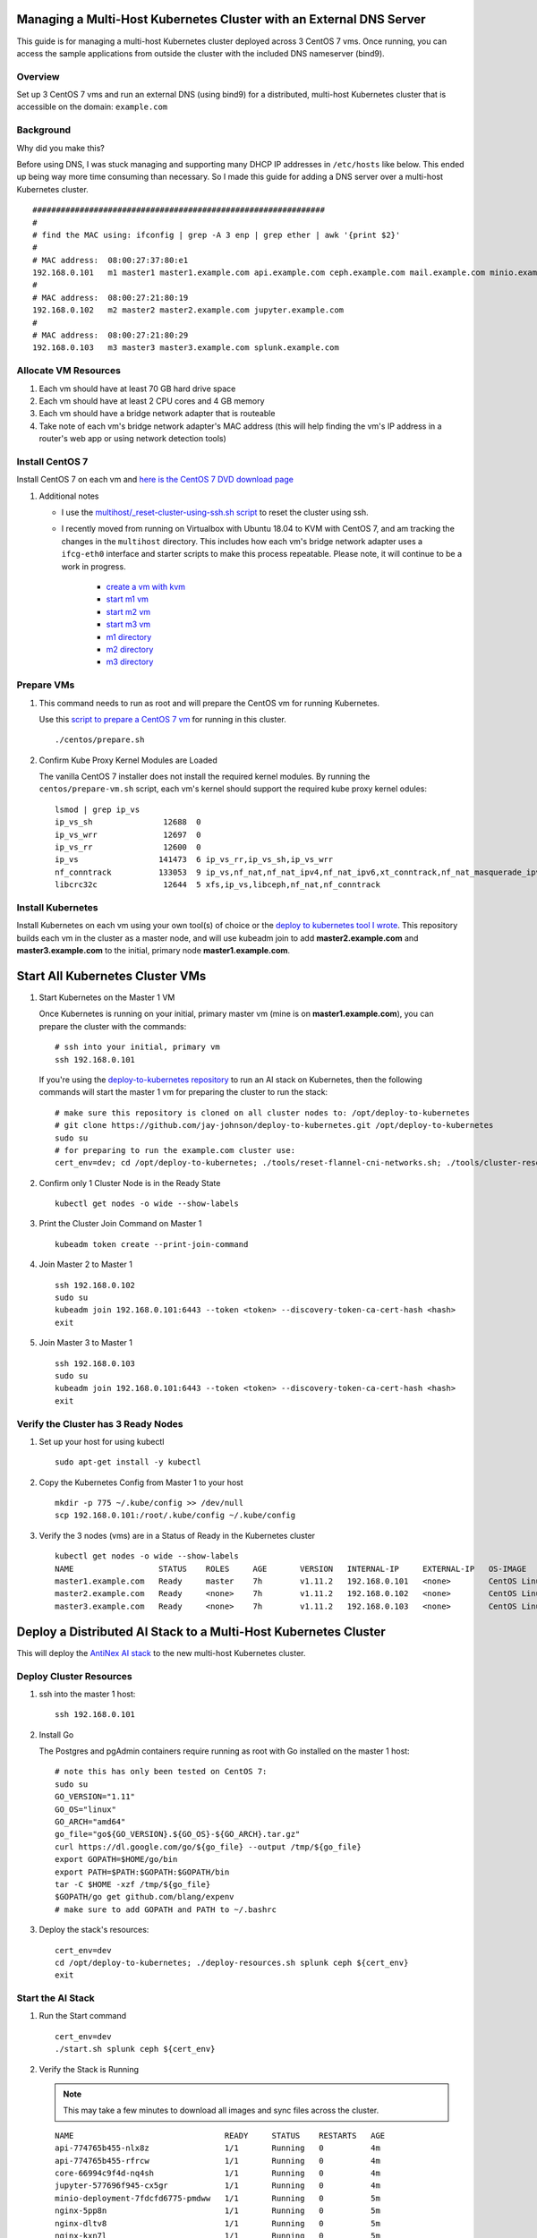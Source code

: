 Managing a Multi-Host Kubernetes Cluster with an External DNS Server
--------------------------------------------------------------------

This guide is for managing a multi-host Kubernetes cluster deployed across 3 CentOS 7 vms. Once running, you can access the sample applications from outside the cluster with the included DNS nameserver (bind9).

Overview
========
    
Set up 3 CentOS 7 vms and run an external DNS (using bind9) for a distributed, multi-host Kubernetes cluster that is accessible on the domain: ``example.com``

Background
==========

Why did you make this?

Before using DNS, I was stuck managing and supporting many DHCP IP addresses in ``/etc/hosts`` like below. This ended up being way more time consuming than necessary. So I made this guide for adding a DNS server over a multi-host Kubernetes cluster.

::

    ##############################################################
    #
    # find the MAC using: ifconfig | grep -A 3 enp | grep ether | awk '{print $2}'
    #
    # MAC address:  08:00:27:37:80:e1
    192.168.0.101   m1 master1 master1.example.com api.example.com ceph.example.com mail.example.com minio.example.com pgadmin.example.com s3.example.com www.example.com
    #
    # MAC address:  08:00:27:21:80:19
    192.168.0.102   m2 master2 master2.example.com jupyter.example.com
    #
    # MAC address:  08:00:27:21:80:29
    192.168.0.103   m3 master3 master3.example.com splunk.example.com

Allocate VM Resources
=====================

#.  Each vm should have at least 70 GB hard drive space

#.  Each vm should have at least 2 CPU cores and 4 GB memory

#.  Each vm should have a bridge network adapter that is routeable

#.  Take note of each vm's bridge network adapter's MAC address (this will help finding the vm's IP address in a router's web app or using network detection tools)

Install CentOS 7
================

Install CentOS 7 on each vm and `here is the CentOS 7 DVD download page <http://isoredirect.centos.org/centos/7/isos/x86_64/CentOS-7-x86_64-DVD-1804.iso>`__

#.  Additional notes

    - I use the `multihost/_reset-cluster-using-ssh.sh script <https://github.com/jay-johnson/deploy-to-kubernetes/blob/master/multihost/_reset-cluster-using-ssh.sh>`__ to reset the cluster using ssh.

    - I recently moved from running on Virtualbox with Ubuntu 18.04 to KVM with CentOS 7, and am tracking the changes in the ``multihost`` directory. This includes how each vm's bridge network adapter uses a ``ifcg-eth0`` interface and starter scripts to make this process repeatable. Please note, it will continue to be a work in progress.

        - `create a vm with kvm <https://github.com/jay-johnson/deploy-to-kubernetes/blob/master/multihost/kvm/create-centos-vm.sh>`__
        - `start m1 vm <https://github.com/jay-johnson/deploy-to-kubernetes/blob/master/multihost/kvm/start-m1.sh>`__
        - `start m2 vm <https://github.com/jay-johnson/deploy-to-kubernetes/blob/master/multihost/kvm/start-m2.sh>`__
        - `start m3 vm <https://github.com/jay-johnson/deploy-to-kubernetes/blob/master/multihost/kvm/start-m3.sh>`__
        - `m1 directory <https://github.com/jay-johnson/deploy-to-kubernetes/blob/master/multihost/m1>`__
        - `m2 directory <https://github.com/jay-johnson/deploy-to-kubernetes/blob/master/multihost/m2>`__
        - `m3 directory <https://github.com/jay-johnson/deploy-to-kubernetes/blob/master/multihost/m3>`__

Prepare VMs
===========

#.  This command needs to run as root and will prepare the CentOS vm for running Kubernetes.

    Use this `script to prepare a CentOS 7 vm <https://github.com/jay-johnson/deploy-to-kubernetes/blob/master/centos/prepare.sh>`__ for running in this cluster.

    ::

        ./centos/prepare.sh

#.  Confirm Kube Proxy Kernel Modules are Loaded

    The vanilla CentOS 7 installer does not install the required kernel modules. By running the ``centos/prepare-vm.sh`` script, each vm's kernel should support the required kube proxy kernel odules:

    ::

        lsmod | grep ip_vs
        ip_vs_sh               12688  0
        ip_vs_wrr              12697  0
        ip_vs_rr               12600  0
        ip_vs                 141473  6 ip_vs_rr,ip_vs_sh,ip_vs_wrr
        nf_conntrack          133053  9 ip_vs,nf_nat,nf_nat_ipv4,nf_nat_ipv6,xt_conntrack,nf_nat_masquerade_ipv4,nf_conntrack_netlink,nf_conntrack_ipv4,nf_conntrack_ipv6
        libcrc32c              12644  5 xfs,ip_vs,libceph,nf_nat,nf_conntrack

Install Kubernetes
==================

Install Kubernetes on each vm using your own tool(s) of choice or the `deploy to kubernetes tool I wrote <https://github.com/jay-johnson/deploy-to-kubernetes#install>`__. This repository builds each vm in the cluster as a master node, and will use kubeadm join to add **master2.example.com** and **master3.example.com** to the initial, primary node **master1.example.com**.

Start All Kubernetes Cluster VMs
--------------------------------

#.  Start Kubernetes on the Master 1 VM

    Once Kubernetes is running on your initial, primary master vm (mine is on **master1.example.com**), you can prepare the cluster with the commands:

    ::

        # ssh into your initial, primary vm
        ssh 192.168.0.101

    If you're using the `deploy-to-kubernetes repository <https://github.com/jay-johnson/deploy-to-kubernetes>`__ to run an AI stack on Kubernetes, then the following commands will start the master 1 vm for preparing the cluster to run the stack:

    ::

        # make sure this repository is cloned on all cluster nodes to: /opt/deploy-to-kubernetes
        # git clone https://github.com/jay-johnson/deploy-to-kubernetes.git /opt/deploy-to-kubernetes
        sudo su
        # for preparing to run the example.com cluster use:
        cert_env=dev; cd /opt/deploy-to-kubernetes; ./tools/reset-flannel-cni-networks.sh; ./tools/cluster-reset.sh ; ./user-install-kubeconfig.sh

#.  Confirm only 1 Cluster Node is in the Ready State

    ::

        kubectl get nodes -o wide --show-labels

#.  Print the Cluster Join Command on Master 1

    ::

        kubeadm token create --print-join-command

#.  Join Master 2 to Master 1

    ::

        ssh 192.168.0.102
        sudo su
        kubeadm join 192.168.0.101:6443 --token <token> --discovery-token-ca-cert-hash <hash>
        exit

#.  Join Master 3 to Master 1

    ::

        ssh 192.168.0.103
        sudo su
        kubeadm join 192.168.0.101:6443 --token <token> --discovery-token-ca-cert-hash <hash>
        exit

Verify the Cluster has 3 Ready Nodes
====================================

#.  Set up your host for using kubectl

    ::

        sudo apt-get install -y kubectl

#.  Copy the Kubernetes Config from Master 1 to your host

    ::

        mkdir -p 775 ~/.kube/config >> /dev/null
        scp 192.168.0.101:/root/.kube/config ~/.kube/config

#.  Verify the 3 nodes (vms) are in a Status of Ready in the Kubernetes cluster

    ::

        kubectl get nodes -o wide --show-labels
        NAME                  STATUS    ROLES     AGE       VERSION   INTERNAL-IP     EXTERNAL-IP   OS-IMAGE                KERNEL-VERSION               CONTAINER-RUNTIME   LABELS
        master1.example.com   Ready     master    7h        v1.11.2   192.168.0.101   <none>        CentOS Linux 7 (Core)   3.10.0-862.11.6.el7.x86_64   docker://18.6.1     backend=disabled,beta.kubernetes.io/arch=amd64,beta.kubernetes.io/os=linux,ceph=enabled,datascience=disabled,frontend=enabled,kubernetes.io/hostname=master1.example.com,minio=enabled,node-role.kubernetes.io/master=,splunk=disabled
        master2.example.com   Ready     <none>    7h        v1.11.2   192.168.0.102   <none>        CentOS Linux 7 (Core)   3.10.0-862.11.6.el7.x86_64   docker://18.6.1     backend=enabled,beta.kubernetes.io/arch=amd64,beta.kubernetes.io/os=linux,ceph=enabled,datascience=enabled,frontend=enabled,kubernetes.io/hostname=master2.example.com,minio=disabled,splunk=disabled
        master3.example.com   Ready     <none>    7h        v1.11.2   192.168.0.103   <none>        CentOS Linux 7 (Core)   3.10.0-862.11.6.el7.x86_64   docker://18.6.1     backend=enabled,beta.kubernetes.io/arch=amd64,beta.kubernetes.io/os=linux,ceph=enabled,datascience=disabled,frontend=disabled,kubernetes.io/hostname=master3.example.com,minio=disabled,splunk=enabled

Deploy a Distributed AI Stack to a Multi-Host Kubernetes Cluster
----------------------------------------------------------------

This will deploy the `AntiNex AI stack <https://github.com/jay-johnson/deploy-to-kubernetes#deploying-a-distributed-ai-stack-to-kubernetes-on-centos>`__ to the new multi-host Kubernetes cluster.

Deploy Cluster Resources
========================

#.  ssh into the master 1 host:

    ::

        ssh 192.168.0.101

#.  Install Go

    The Postgres and pgAdmin containers require running as root with Go installed on the master 1 host:

    ::

        # note this has only been tested on CentOS 7:
        sudo su
        GO_VERSION="1.11"
        GO_OS="linux"
        GO_ARCH="amd64"
        go_file="go${GO_VERSION}.${GO_OS}-${GO_ARCH}.tar.gz"
        curl https://dl.google.com/go/${go_file} --output /tmp/${go_file}
        export GOPATH=$HOME/go/bin
        export PATH=$PATH:$GOPATH:$GOPATH/bin
        tar -C $HOME -xzf /tmp/${go_file}
        $GOPATH/go get github.com/blang/expenv
        # make sure to add GOPATH and PATH to ~/.bashrc

#.  Deploy the stack's resources:

    ::

        cert_env=dev
        cd /opt/deploy-to-kubernetes; ./deploy-resources.sh splunk ceph ${cert_env}
        exit

Start the AI Stack
==================

#.  Run the Start command

    ::

        cert_env=dev
        ./start.sh splunk ceph ${cert_env}

#.  Verify the Stack is Running

    .. note:: This may take a few minutes to download all images and sync files across the cluster.

    ::

        NAME                                READY     STATUS    RESTARTS   AGE
        api-774765b455-nlx8z                1/1       Running   0          4m
        api-774765b455-rfrcw                1/1       Running   0          4m
        core-66994c9f4d-nq4sh               1/1       Running   0          4m
        jupyter-577696f945-cx5gr            1/1       Running   0          4m
        minio-deployment-7fdcfd6775-pmdww   1/1       Running   0          5m
        nginx-5pp8n                         1/1       Running   0          5m
        nginx-dltv8                         1/1       Running   0          5m
        nginx-kxn7l                         1/1       Running   0          5m
        pgadmin4-http                       1/1       Running   0          5m
        primary                             1/1       Running   0          5m
        redis-master-0                      1/1       Running   0          5m
        redis-metrics-79cfcb86b7-k9584      1/1       Running   0          5m
        redis-slave-7cd9cdc695-jgcsk        1/1       Running   2          5m
        redis-slave-7cd9cdc695-qd5pl        1/1       Running   2          5m
        redis-slave-7cd9cdc695-wxnqh        1/1       Running   2          5m
        splunk-5f487cbdbf-dtv8f             1/1       Running   4          4m
        worker-59bbcd44c6-sd6t5             1/1       Running   0          4m

#.  Verify Minio is Deployed

    ::

        kubectl describe po minio | grep "Node:"
        Node:               master1/192.168.0.101

#.  Verify Ceph is Deployed

    ::

        kubectl describe -n rook-ceph-system po rook-ceph-agent | grep "Node:"
        Node:               master3/192.168.0.103
        Node:               master1/192.168.0.101
        Node:               master2/192.168.0.102

#.  Verify the API is Deployed

    ::

        kubectl describe po api | grep "Node:"
        Node:               master2/192.168.0.102
        Node:               master1/192.168.0.101

#.  Verify Jupyter is Deployed

    ::

        kubectl describe po jupyter | grep "Node:"
        Node:               master2/192.168.0.102

#.  Verify Splunk is Deployed

    ::

        kubectl describe po splunk | grep "Node:"
        Node:               master3/192.168.0.103

Set up an External DNS Server for a Multi-Host Kubernetes Cluster
-----------------------------------------------------------------

Now that you have a local, 3 node Kubernetes cluster, you can set up a bind9 DNS server for making the public-facing frontend nginx ingresses accessible to browsers or other clients on an internal network (like a home lab).

#.  Determine the Networking IP Addresses for VMs

    For this guide the 3 vms use the included netplan yaml files for statically setting their IPs:

    - `m1 with static ip: 192.168.0.101 <https://github.com/jay-johnson/deploy-to-kubernetes/blob/master/multihost/m1/01-network-manager-all.yaml>`__
    - `m2 with static ip: 192.168.0.102 <https://github.com/jay-johnson/deploy-to-kubernetes/blob/master/multihost/m2/01-network-manager-all.yaml>`__
    - `m3 with static ip: 192.168.0.103 <https://github.com/jay-johnson/deploy-to-kubernetes/blob/master/multihost/m3/01-network-manager-all.yaml>`__

    .. warning:: If you do not know each vm's IP address, and you are ok with having a **network sniffing tool** installed on your host like `arp-scan <https://linux.die.net/man/1/arp-scan>`__, then you can use this command to find each vm's IP address from the vm's bridge network adapter's MAC address:

        ::

            arp-scan -q -l --interface <NIC name like enp0s3> | sort | uniq | grep -i "<MAC address>" | awk '{print $1}'

#.  Install DNS

    Pick a vm to be the primary DNS server. For this guide, I am using ``master1.example.com`` with IP: ``192.168.0.101``.

    For DNS this guide uses the `ISC BIND server <https://www.isc.org/downloads/bind/>`__. Here is how to install BIND on CentOS 7:

    ::

        sudo apt install -y bind9 bind9utils bind9-doc dnsutils

#.  Build the Forward Zone File

    Depending on how you want your `Kubernetes affinity (decision logic for determining where applications are deployed) <https://kubernetes.io/docs/concepts/configuration/assign-pod-node/#affinity-and-anti-affinity>`__ the forward zone will need to have the correct IP addresses configured to help maximize your available hosting resources. For example, I have my ``master1.example.com`` vm with 3 CPU cores after noticing how much the original 2 cores were being 100% utilized.
    
    The included `forward zone file <https://github.com/jay-johnson/deploy-to-kubernetes/blob/master/multihost/fwd.example.com.db>`__ uses the ``example.com`` domain outlined below and needs to be saved as the ``root`` user to the location:

    ::

        /etc/bind/fwd.example.com.db

    Based off the original ``/etc/hosts`` file from above, my forward zone file looks like:

    ::

        ;
        ; BIND data file for example.com
        ;
        $TTL    604800
        @   IN  SOA example.com. root.example.com. (
                        20     ; Serial
                    604800     ; Refresh
                    86400     ; Retry
                    2419200     ; Expire
                    604800 )   ; Negative Cache TTL
        ;
        ;@  IN  NS  localhost.
        ;@  IN  A   127.0.0.1
        ;@  IN  AAAA    ::1

        ;Name Server Information
                IN      NS      ns1.example.com.
        ;IP address of Name Server
        ns1     IN      A       192.168.0.101

        ;Mail Exchanger
        example.com.   IN     MX   10   mail.example.com.

        ;A - Record HostName To Ip Address
        @        IN       A      192.168.0.101
        api      IN       A      192.168.0.101
        ceph     IN       A      192.168.0.101
        master1  IN       A      192.168.0.101
        mail     IN       A      192.168.0.101
        minio    IN       A      192.168.0.101
        pgadmin  IN       A      192.168.0.101
        www      IN       A      192.168.0.101
        api      IN       A      192.168.0.102
        jenkins  IN       A      192.168.0.102
        jupyter  IN       A      192.168.0.102
        aejupyter  IN       A      192.168.0.102
        master2  IN       A      192.168.0.102
        master3  IN       A      192.168.0.103
        splunk   IN       A      192.168.0.103

    .. note:: The API has two A records for placement on two of the vms ``192.168.0.103`` and ``192.168.0.102``

#.  Verify the Forward Zone File

    ::

        named-checkzone example.com /etc/bind/fwd.example.com.db
        zone example.com/IN: loaded serial 20
        OK

#.  Build the Reverse Zone File

    Depending on how you want your `Kubernetes affinity (decision logic for determining where applications are deployed) <https://kubernetes.io/docs/concepts/configuration/assign-pod-node/#affinity-and-anti-affinity>`__ the reverse zone will need to have the correct IP addresses configured to help maximize your available hosting resources.
    
    The included `reverse zone file <https://github.com/jay-johnson/deploy-to-kubernetes/blob/master/multihost/rev.example.com.db>`__ uses the ``example.com`` domain outlined below and needs to be saved as the ``root`` user to the location:

    ::

        /etc/bind/rev.example.com.db

    Based off the original ``/etc/hosts`` file from above, my reverse zone file looks like:

    ::

        ;
        ; BIND reverse zone data file for example.com
        ;
        $TTL    604800
        @   IN  SOA example.com. root.example.com. (
                        20     ; Serial
                    604800     ; Refresh
                    86400     ; Retry
                    2419200     ; Expire
                    604800 )   ; Negative Cache TTL
        ;
        ;@  IN  NS  localhost.
        ;1.0.0  IN  PTR localhost.

        ;Name Server Information
                IN      NS     ns1.example.com.
        ;Reverse lookup for Name Server
        101     IN      PTR    ns1.example.com.
        ;PTR Record IP address to HostName
        101     IN      PTR    api.example.com.
        101     IN      PTR    example.com
        101     IN      PTR    ceph.example.com.
        101     IN      PTR    mail.example.com.
        101     IN      PTR    master1.example.com.
        101     IN      PTR    minio.example.com.
        101     IN      PTR    pgadmin.example.com.
        101     IN      PTR    www.example.com.
        102     IN      PTR    api.example.com.
        102     IN      PTR    jupyter.example.com.
        102     IN      PTR    aejupyter.example.com.
        102     IN      PTR    jenkins.example.com.
        102     IN      PTR    master2.example.com.
        103     IN      PTR    master3.example.com.
        103     IN      PTR    splunk.example.com.

    .. note:: The API has two A records for placement on two of the vms ``101`` and ``102``

#.  Verify the Reverse Zone File

    ::

        named-checkzone 0.168.192.in-addr.arpa /etc/bind/rev.example.com.db
        zone 0.168.192.in-addr.arpa/IN: loaded serial 20
        OK

#.  Restart and Enable Bind9 to Run on VM Restart

    ::

        systemctl restart bind9
        systemctl enable bind9

#.  Check the Bind9 status

    ::

        systemctl status bind9

#.  From another host set up the Netplan yaml file

    Here is the ``192.168.0.101`` vm's ``/etc/sysconfig/network-scripts/ifcfg-eth0`` network interface file that uses the external BIND server for DNS. Please edit this file as root and according to your vm's networking IP address and static vs dhcp requirements.

    ::

        /etc/sysconfig/network-scripts/ifcfg-eth0
        TYPE="Ethernet"
        PROXY_METHOD="none"
        BROWSER_ONLY="no"
        BOOTPROTO="none"
        DEFROUTE="yes"
        IPV4_FAILURE_FATAL="no"
        IPV6INIT="yes"
        IPV6_AUTOCONF="yes"
        IPV6_DEFROUTE="yes"
        IPV6_FAILURE_FATAL="no"
        IPV6_ADDR_GEN_MODE="stable-privacy"
        NAME="eth0"
        UUID="747d880d-0c18-5a9f-c0a5-e9e80cd6be46"
        DEVICE="eth0"
        ONBOOT="yes"
        IPADDR="192.168.0.101"
        PREFIX="24"
        GATEWAY="192.168.0.1"
        DNS1="192.168.0.100"
        DNS2="8.8.8.8"
        DNS3="8.8.4.4"
        IPV6_PRIVACY="no" 

#.  Verify the Cluster DNS Alias Records

    The Django REST API web application has two alias records:

    ::

        dig api.example.com | grep IN | tail -2
        api.example.com.	7193	IN	A	192.168.0.101
        api.example.com.	7193	IN	A	192.168.0.102

    Rook Ceph dashboard has one alias record:

    ::

        dig ceph.example.com | grep IN | tail -1
        ceph.example.com.	604800	IN	A	192.168.0.101

    Minio S3 has one alias record:

    ::

        dig minio.example.com | grep IN | tail -1
        minio.example.com.	604800	IN	A	192.168.0.101

    Jupyter has one alias record:

    ::

        dig jupyter.example.com | grep IN | tail -1
        jupyter.example.com.	604800	IN	A	192.168.0.102

    pgAdmin has one alias record:

    ::

        dig pgadmin.example.com | grep IN | tail -1
        pgadmin.example.com.	604800	IN	A	192.168.0.101

    The Kubernetes master 1 vm has one alias record:

    ::

        dig master1.example.com | grep IN | tail -1
        master1.example.com.	7177	IN	A	192.168.0.101

    The Kubernetes master 2 vm has one alias record:

    ::

        dig master2.example.com | grep IN | tail -1
        master2.example.com.	604800	IN	A	192.168.0.102

    The Kubernetes master 3 vm has one alias record:

    ::

        dig master3.example.com | grep IN | tail -1
        master3.example.com.	604800	IN	A	192.168.0.103

Start using the Stack
---------------------

With the DNS server ready, you can now migrate the database and create the first user ``trex`` to start using the stack.

Run a Database Migration
========================

Here is a video showing how to apply database schema migrations in the cluster:

.. raw:: html

    <a href="https://asciinema.org/a/193491?autoplay=1" target="_blank"><img src="https://asciinema.org/a/193491.png"/></a>

To apply new Django database migrations, run the following command:

::

    # from /opt/deploy-to-kubernetes
    ./api/migrate-db.sh

Create a User
=============

Create the user ``trex`` with password ``123321`` on the REST API.

::

    ./api/create-user.sh

Deployed Web Applications
-------------------------

Once the stack is deployed, here are the hosted web application urls. These urls are made accessible by the included `nginx-ingress <https://github.com/nginxinc/kubernetes-ingress>`__.

View Django REST Framework
--------------------------

Login with:

- user: ``trex``
- password: ``123321``

https://api.example.com

View Swagger
------------

Login with:

- user: ``trex``
- password: ``123321``

https://api.example.com/swagger

View Jupyter
------------

Login with:

- password: ``admin``

https://jupyter.example.com

View pgAdmin
------------

Login with:

- user: ``admin@admin.com``
- password: ``123321``

https://pgadmin.example.com

View Minio S3 Object Storage
----------------------------

Login with:

- access key: ``trexaccesskey``
- secret key: ``trex123321``

https://minio.example.com

View Ceph
---------

https://ceph.example.com

View Splunk
-----------

Login with:

- user: ``trex``
- password: ``123321``

https://splunk.example.com

Train AI with Django REST API
-----------------------------

Please refer to the `Training AI with the Django REST API <https://github.com/jay-johnson/deploy-to-kubernetes#training-ai-with-the-django-rest-api>`__ for continuing to examine how to run a `distributed AI stack on Kubernetes <https://deploy-to-kubernetes.readthedocs.io/en/latest/#training-ai-with-the-django-rest-api>`__.

Next Steps
----------

- `Add Heptio's Ark for disaster recovery <https://github.com/heptio/ark>`__
- `Add Jenkins into the stack using Helm <https://github.com/helm/charts/tree/master/stable/jenkins#jenkins-helm-chart>`__

More Information
================

After seeing high CPU utilization across the cluster, this guide was moved from Ubuntu 18.04 vms to CentOS 7. 
